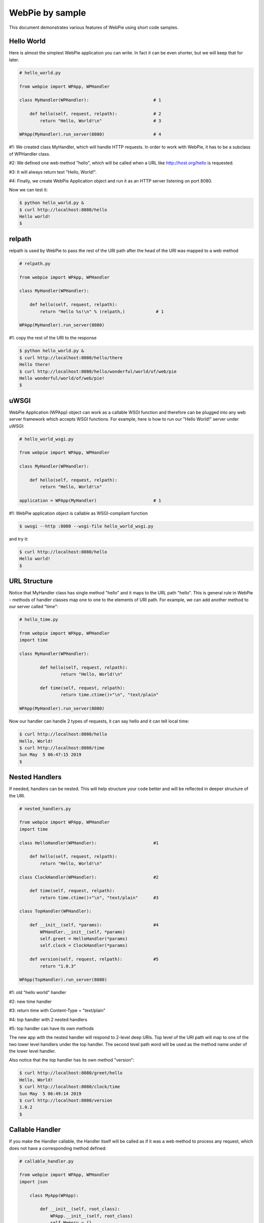 WebPie by sample
================

This document demonstrates various features of WebPie using short code samples.


Hello World
-----------

Here is almost the simplest WebPie application you can write. In fact it can be even shorter, but we will
keep that for later.

.. code-block:: python

    # hello_world.py

    from webpie import WPApp, WPHandler		
	
    class MyHandler(WPHandler):                         # 1

        def hello(self, request, relpath):              # 2
            return "Hello, World!\n"                    # 3
		
    WPApp(MyHandler).run_server(8080)                   # 4


#1: We created class MyHandler, which will handle HTTP requests. In order to work with WebPie, it has to be a subclass of WPHandler class.

#2: We defined one web method "hello", which will be called when a URL like http://host.org/hello is requested.

#3: It will always return text "Hello, World!".

#4: Finally, we create WebPie Application object and run it as an HTTP server listening on port 8080.

Now we can test it:

.. code-block:: bash

    $ python hello_world.py &
    $ curl http://localhost:8080/hello
    Hello world!
    $ 

relpath
-------

relpath is used by WebPie to pass the rest of the URI path after the head of the URI was mapped to a web method

.. code-block:: python

    # relpath.py

    from webpie import WPApp, WPHandler

    class MyHandler(WPHandler):                         

        def hello(self, request, relpath):              
            return "Hello %s!\n" % (relpath,)            # 1

    WPApp(MyHandler).run_server(8080)                    

#1: copy the rest of the URI to the response

.. code-block:: bash

    $ python hello_world.py &
    $ curl http://localhost:8080/hello/there
    Hello there!
    $ curl http://localhost:8080/hello/wonderful/world/of/web/pie
    Hello wonderful/world/of/web/pie!
    $
    
uWSGI
-----

WebPie Application (WPApp) object can work as a callable WSGI function and therefore can be plugged into any
web server framework which accepts WSGI functions. For example, here is how to run our "Hello World!" 
server under uWSGI:

.. code-block:: python

    # hello_world_wsgi.py

    from webpie import WPApp, WPHandler

    class MyHandler(WPHandler):                        

        def hello(self, request, relpath):             
            return "Hello, World!\n"                    

    application = WPApp(MyHandler)                      # 1

        
#1: WebPie application object is callable as WSGI-compliant function

.. code-block:: bash

	$ uwsgi --http :8080 --wsgi-file hello_world_wsgi.py


and try it:

.. code-block:: bash

	$ curl http://localhost:8080/hello
	Hello world!
	$ 

URL Structure
-------------
Notice that MyHandler class has single method "hello" and it maps to the URL path "hello". This is general rule in WebPie - methods of handler classes map one to one to the elements of URI path. For example, we can add another method to our server called "time":

.. code-block:: python

    # hello_time.py
    
    from webpie import WPApp, WPHandler
    import time

    class MyHandler(WPHandler):                                             

            def hello(self, request, relpath):                              
                    return "Hello, World!\n"                                        

            def time(self, request, relpath):                             
                    return time.ctime()+"\n", "text/plain"          

    WPApp(MyHandler).run_server(8080)

Now our handler can handle 2 types of requests, it can say hello and it can tell local time:

.. code-block:: bash

	$ curl http://localhost:8080/hello
	Hello, World!
	$ curl http://localhost:8080/time
	Sun May  5 06:47:15 2019
	$ 
    
Nested Handlers
---------------
If needed, handlers can be nested. This will help structure your code better and will be reflected in
deeper structure of the URI.


.. code-block:: python

    # nested_handlers.py

    from webpie import WPApp, WPHandler
    import time

    class HelloHandler(WPHandler):                      #1 

        def hello(self, request, relpath):                              
            return "Hello, World!\n"                                        

    class ClockHandler(WPHandler):                      #2 

        def time(self, request, relpath):                       
            return time.ctime()+"\n", "text/plain"      #3

    class TopHandler(WPHandler):

        def __init__(self, *params):                    #4
            WPHandler.__init__(self, *params)
            self.greet = HelloHandler(*params)          
            self.clock = ClockHandler(*params)

        def version(self, request, relpath):            #5
            return "1.0.3"

    WPApp(TopHandler).run_server(8080)

#1: old "hello world" handler

#2: new time handler

#3: return time with Content-Type = "text/plain"

#4: top handler with 2 nested handlers

#5: top handler can have its own methods

The new app with the nested handler will respond to 2-level deep URIs. Top level of the URI path
will map to one of the two lower level handlers under the top handler. The second level path word
will be used as the method name under of the lower level handler.

Also notice that the top handler has its own method "version":

.. code-block:: bash

	$ curl http://localhost:8080/greet/hello
	Hello, World!
	$ curl http://localhost:8080/clock/time
	Sun May  5 06:49:14 2019
	$ curl http://localhost:8080/version
	1.0.2
	$ 
    
Callable Handler
----------------

If you make the Handler callable, the Handler itself will be called as if it was a web method
to process any request, which does not have a corresponding method defined:

.. code-block:: python

    # callable_handler.py

    from webpie import WPApp, WPHandler
    import json

        class MyApp(WPApp):

            def __init__(self, root_class):
                WPApp.__init__(self, root_class)
                self.Memory = {}

        class Handler(WPHandler):
    
            def keys(self, request, relpath):
                return (
                    json.dumps(list(self.App.Memory.keys()))+"\n", 
                    "text/json"
                )
    
            def __call__(self, request, relpath):   # 1
                var_name = relpath
                method = request.method             # 2
                if method.upper() == "GET":
                    value = self.App.Memory.get(var_name)
                else:
                    value = json.loads(request.body)
                    self.App.Memory[var_name] = value
                return json.dumps(value)+"\n", "text/json"
            
        MyApp(Handler).run_server(8080)

#1 this will be called if no method is defined for he URI

#2 request is a WebOb Request object


.. code-block:: bash

    $ curl http://localhost:8080/keys
    []
    $ curl http://localhost:8080/math
    null
    $ curl -X POST -d '{"e":2.71828, "pi":3.1415}' http://localhost:8080/math
    {"e": 2.71828, "pi": 3.1415}
    $ curl http://localhost:8080/keys
    ["math"]
    $ curl http://localhost:8080/math
    {"e": 2.71828, "pi": 3.1415}
    $ 

In simple cases, you can even use a Python function as a handler.

.. code-block:: python

    # function_app.py

    from webpie import WPApp

    def hello(request, relpath):
        who = relpath or "world"
        return "Hello, "+who, "text/plain"

    WPApp(reverse).run_server(8080)


The Shortest WebPie App
-----------------------

.. code-block:: python

    # lambda_app.py
    
    from webpie import WPApp
    
    WPApp(lambda request, relpath: 
            ("Hello, %s\n" % (relpath or "world",), "text/plain")
    ).run_server(8080)


Application and Handler Lifetime
--------------------------------

The WPApp object is created *once* when the web server instance starts and it persists until the server stops, whereas WPHandler object trees are created for each individual HTTP request from scratch. Handler object's App member always points to the Application object. This allows the Application object to keep some persistent information and let handler objects access it. For example, our clock application can also keep
track of the number of requests it has received:

.. code-block:: python

    # time_count.py
    from webpie import WPApp, WPHandler
    import time

    class Handler(WPHandler):                                               

        def time(self, request, relpath):               
            return "[%d]: %s\n" % (self.App.bump_counter(), time.ctime()), "text/plain"

    class App(WPApp):

        def __init__(self, handler_class):
            WPApp.__init__(self, handler_class)
            self.Counter = 0
        
        def bump_counter(self):
            self.Counter += 1
            return self.Counter

    App(Handler).run_server(8080)

.. code-block:: bash

    $ curl http://localhost:8080/time
    [1]: Sat May  2 07:01:55 2020
    $ curl http://localhost:8080/time
    [2]: Sat May  2 07:01:57 2020
    $ curl http://localhost:8080/time
    [3]: Sat May  2 07:01:58 2020
    
Thread Safety
-------------

The bump_counter method in the previous example is not thread-safe. Because the WebPie's HTTP server
runs multiple threads, a thread per request, there is a possibility that the bump_counter method
will be called by two threads at (almost) the same time and the responses to both
requests will contain the same counter value.

To help make the code thread safe, WebPie offers "atomic" decorator. It can be used to make any method of
a Handler or the App class atomic and thread safe. Here is how the previous example can be fixed:

.. code-block:: python

    # time_count_thread_safe.py
    from webpie import WPApp, WPHandler, atomic
    import time

    class Handler(WPHandler):                                               

        def time(self, request, relpath):               
            return "[%d]: %s\n" % (self.App.bump_counter(), time.ctime()), "text/plain"

    class App(WPApp):

        def __init__(self, handler_class):
            WPApp.__init__(self, handler_class)
            self.Counter = 0
    
        @atomic
        def bump_counter(self):
            self.Counter += 1
            return self.Counter

    App(Handler).run_server(8080)

App Object as a Context Manager
-------------------------------
Another way to implement a critical section is to use the WPApp object as the context manager:


.. code-block:: python

    # getset.py

    from webpie import WPApp, WPHandler

    class MyApp(WPApp):

        def __init__(self, root_class):
            WPApp.__init__(self, root_class)
            self.Memory = {}

    class Handler(WPHandler):

        def set(self, req, relpath, name=None, value=None, **args):
            with self.App:
                self.App.Memory[name]=value
            return "OK\n"
    
        def get(self, req, relpath, name=None, **args):
            with self.App:
                return self.App.Memory.get(name, "(undefined)") + "\n"
    
    MyApp(Handler).run_server(8080)



Static Content
--------------

Sometimes the application needs to be able to deliver static content like HTML documents, 
CSS stylesheets, JavaScript code.
WebPie App can be configured to serve static file from certain directory in the file system.
By default, for security reasons, this feature is disabled. To enable it, call the WPApp constructor
with "static_location" argument pointing to the directory where your static content is. "static_path"
defines the top of the URI path to be mapped to that directory.

.. code-block:: python

    # static_server.py

    from webpie import WPApp, WPHandler
    import time

    class TimeHandler(WPHandler):
    
        def time(self, request, relpath, **args):
            return """
                <html>
                <head>
                    <link rel="stylesheet" href="/static/style.css" type="text/css"/>
                </head>
                <body>
                    <p class="time">%s</p>
                </body>
                </html>
            """ % (time.ctime(time.time()),)

    WPApp(TimeHandler, 
        static_location="./static_content", 
        static_path="/static"
        ).run_server(8080)
    

Session Management
------------------


Jinja2 Environment
------------------

WebPie is aware of Jinja2 template library and provides some shortcuts in using it.

To make your application work with Jinja2, you need to initialize Jinja2 environment first:

.. code-block:: python

    from webpie import WPApp, WPHandler		
    
    class MyHandler(WPHandler):    
        # ...


    class MyApp(WPApp):
        # ...

    application = MyApp(MyHandler)
    application.initJinjaEnvironment(
        tempdirs = [...],
        filters = {...},
        globals = {...}
    )

The initJinjaEnvironment method accepts 3 arguments:

tempdirs - list of directories where to look for Jinja2 templates,
  
filters - dictionary with filter names and filter functions to add to the environment,
  
globals - dictionary with "global" variables, which will be added to the list of variables when a template is rendered
  
  
Here is an example of such an application and corresponding template:


.. code-block:: python

    # templates.py
    from webpie import WPApp, WPHandler
    import time

    Version = "1.3"

    def format_time(t):
        return time.ctime(t)

    class MyHandler(WPHandler):						

        def time(self, request, relpath):
            return self.render_to_response("time.html", t=time.time())
        
    application = WPApp(MyHandler)
    application.initJinjaEnvironment(
        ["samples"], 
        filters={ "format": format_time },
        globals={ "version": Version }
        )
    application.run_server(8080)

and the template samples/time.html is:

.. code-block:: html

    <html>
    <body>
    <p>Current time is {{t|format}}</p>
    <p style="float:right"><i>Version: {{version}}</i></p>
    </body>
    </html>

In this example, the application initializes the Jinja2 environment with "samples" as the templates location,
function "format_time" becomes the filter used to display numeric time as date/time string and "global"
variable "version" is set to the version of the code.

Then the handler calls the "render_to_response" method, inherited from WPHandler, to render the template "time.html"
with current time passed as the "t" argument, and implicitly "version" passed to the rendering as a global
variable. The "render_to_response" method renders the template and returns properly constructed Response
object with content type set to "text/html".

Strict Applications
-------------------

As long as a method of the Handler class has suitable arguments, it can be called by including its name in the URI.
This can be dangerous because a malicious user, who has access to the source code of your application, can
invoke a code, which was not meant to be available from the outside. To protect a Handler from this,
add a list of allowed web method names as a _Methods class member to your Handler definition:


.. code-block:: python

    # strict_handler.py

    from webpie import WPApp, WPHandler

    class StrictHandler(WPHandler):                     
    
        _Methods = ["hello"]                                # 1

        def password(self, realm, user):                    # 2
            return "H3llo-W0rld"

        def hello(self, request, relpath):                  
            try:    user, password = relpath.split("/",1)
            except: return 400                              # 3
            if password == self.password("realm", user):
                return "Hello, World!\n"                    
            else:
                return 401

    WPApp(StrictHandler).run_server(8080)                   

#1 Only methods with names listed are allowed as web methods

#2 We do not want this function to be exposed as a web method

#3 Another shortcut - return standard HTTP response for given status code 